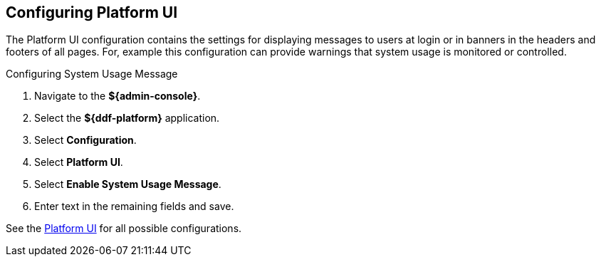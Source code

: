 :title: Configuring Platform UI
:type: configuration
:status: published
:summary: Configuring platform UI
:parent: Configuring Data Management
:order: 04

== {title}

The Platform UI configuration contains the settings for displaying messages to users at login or in banners in the headers and footers of all pages.
For, example this configuration can provide warnings that system usage is monitored or controlled.

.Configuring System Usage Message
. Navigate to the *${admin-console}*.
. Select the *${ddf-platform}* application.
. Select *Configuration*.
. Select *Platform UI*.
. Select *Enable System Usage Message*.
. Enter text in the remaining fields and save.

See the <<ddf.platform.ui.config,Platform UI>> for all possible configurations.

